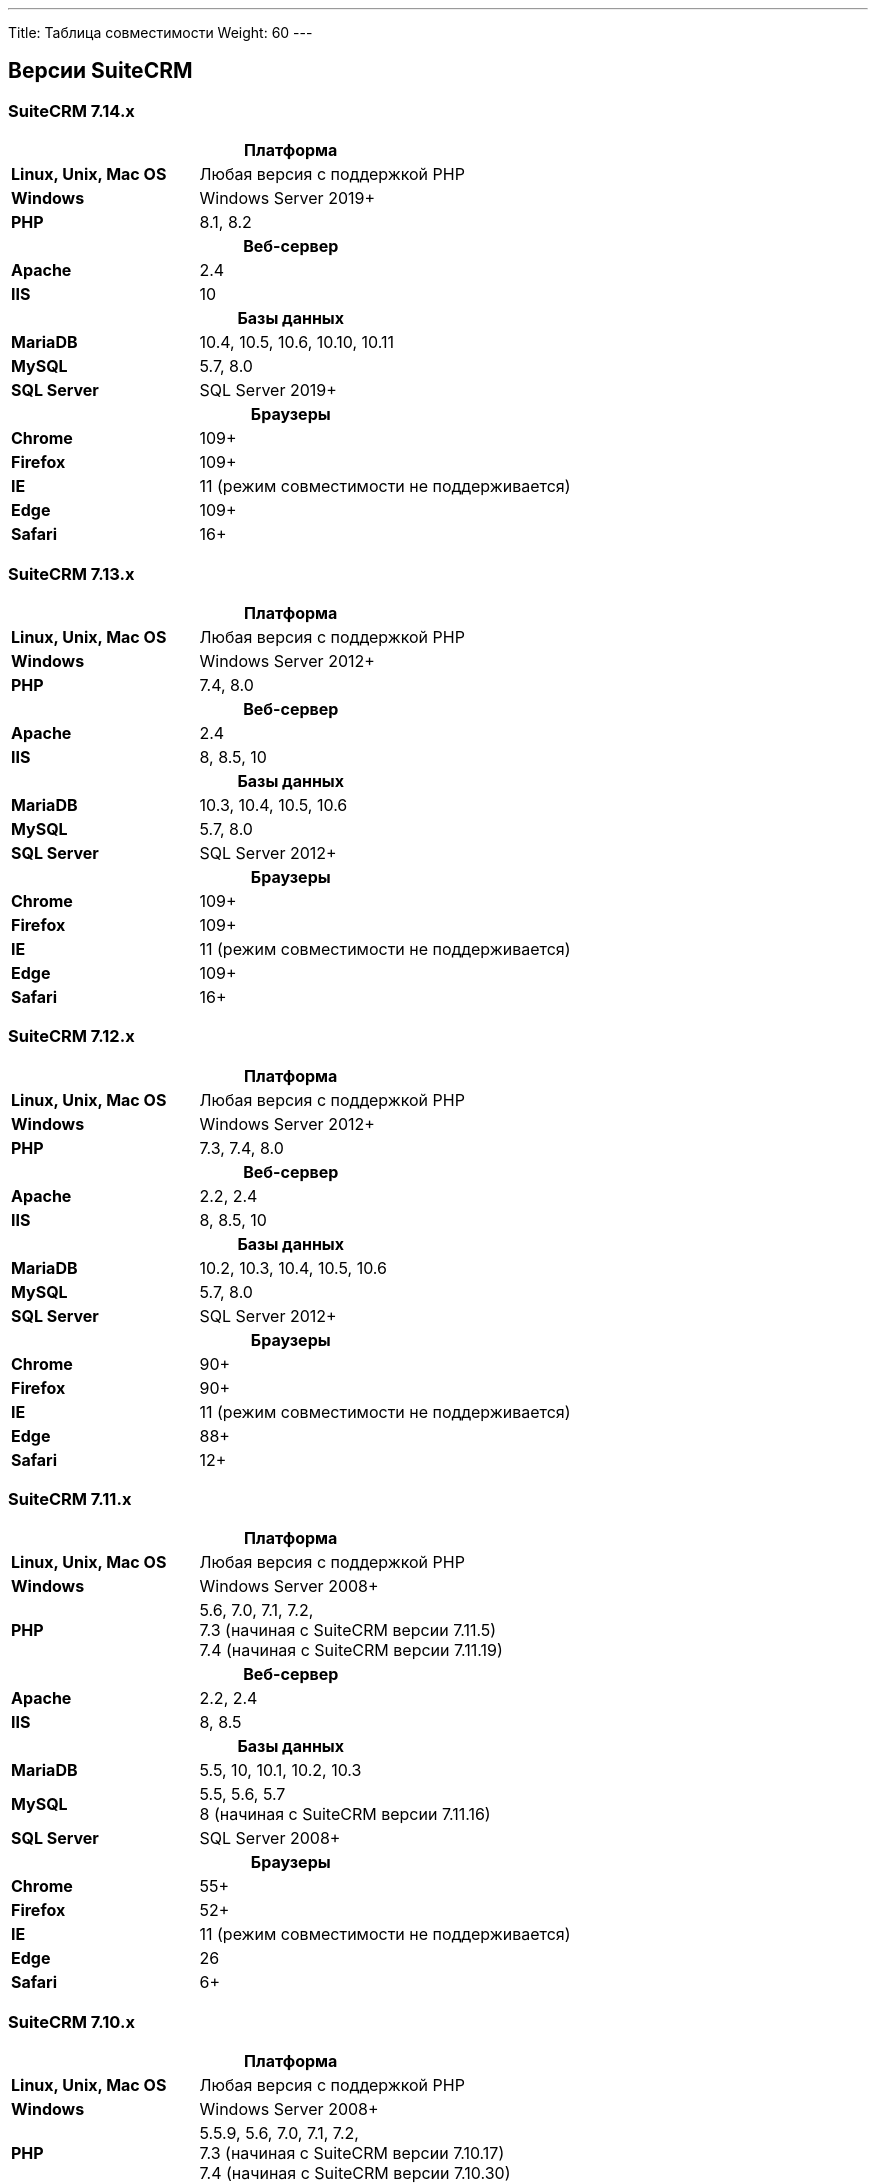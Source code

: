 ---
Title: Таблица совместимости
Weight: 60
---

:author: likhobory
:email: likhobory@mail.ru


== Версии SuiteCRM

=== SuiteCRM 7.14.x

[[smaller-table-spacing-11]]
[cols="1s,2" ]
|========

2+^h| Платформа

| Linux, Unix, Mac OS | Любая версия с поддержкой PHP

| Windows | Windows Server 2019+

| PHP | 8.1, 8.2

2+^h| Веб-сервер

| Apache | 2.4

| IIS | 10

2+^h| Базы данных

| MariaDB | 10.4, 10.5, 10.6, 10.10, 10.11

| MySQL |5.7, 8.0

| SQL Server |SQL Server 2019+

2+^h| Браузеры

| Chrome |109+

| Firefox |109+

| IE | 11 (режим совместимости не поддерживается)

| Edge |109+

| Safari |16+
|========

=== SuiteCRM 7.13.x

[[smaller-table-spacing-10]]
[cols="1s,2" ]
|========

2+^h| Платформа

| Linux, Unix, Mac OS | Любая версия с поддержкой PHP

| Windows | Windows Server 2012+

| PHP | 7.4, 8.0

2+^h| Веб-сервер

| Apache | 2.4

| IIS |8, 8.5, 10

2+^h| Базы данных

| MariaDB | 10.3, 10.4, 10.5, 10.6

| MySQL |5.7, 8.0

| SQL Server |SQL Server 2012+

2+^h| Браузеры

| Chrome |109+

| Firefox |109+

| IE | 11 (режим совместимости не поддерживается)

| Edge |109+

| Safari |16+
|========

=== SuiteCRM 7.12.x

[[smaller-table-spacing-9]]
[cols="1s,2" ]
|========

2+^h| Платформа

| Linux, Unix, Mac OS | Любая версия с поддержкой PHP

| Windows | Windows Server 2012+

| PHP | 7.3, 7.4, 8.0

2+^h| Веб-сервер

| Apache |2.2, 2.4

| IIS |8, 8.5, 10

2+^h| Базы данных

| MariaDB |10.2, 10.3, 10.4, 10.5, 10.6

| MySQL |5.7, 8.0

| SQL Server |SQL Server 2012+

2+^h| Браузеры

| Chrome |90+

| Firefox |90+

| IE | 11 (режим совместимости не поддерживается)

| Edge |88+

| Safari |12+
|========

=== SuiteCRM 7.11.x

[[smaller-table-spacing-8]]
[cols="1s,2" ]
|========

2+^h| Платформа 

| Linux, Unix, Mac OS | Любая версия с поддержкой PHP 

| Windows | Windows Server 2008+

| PHP | 5.6, 7.0, 7.1, 7.2, +
7.3 (начиная с SuiteCRM версии 7.11.5) +
7.4 (начиная с SuiteCRM версии 7.11.19)
2+^h| Веб-сервер 

| Apache |2.2, 2.4 

| IIS |8, 8.5

2+^h| Базы данных 

| MariaDB |5.5, 10, 10.1, 10.2, 10.3 

| MySQL |5.5, 5.6, 5.7 +
8 (начиная с SuiteCRM версии 7.11.16)

| SQL Server |SQL Server 2008+

2+^h| Браузеры 

| Chrome |55+

| Firefox |52+

| IE | 11 (режим совместимости не поддерживается) 

| Edge |26 

| Safari |6+
|========

=== SuiteCRM 7.10.x

[[smaller-table-spacing-7]]
[cols="1s,2" ]
|========

2+^h| Платформа 

| Linux, Unix, Mac OS | Любая версия с поддержкой PHP 

| Windows | Windows Server 2008+

| PHP | 5.5.9, 5.6, 7.0, 7.1, 7.2, +
7.3 (начиная с SuiteCRM версии 7.10.17) +
7.4 (начиная с SuiteCRM версии 7.10.30)
2+^h| Веб-сервер 

| Apache |2.2, 2.4 

| IIS |8, 8.5

2+^h| Базы данных 

| MariaDB |5.5, 10, 10.1, 10.2, 10.3 

| MySQL |5.5, 5.6, 5.7 +
8 (начиная с SuiteCRM версии 7.10.28)

| SQL Server |SQL Server 2008+

2+^h| Браузеры 

| Chrome |55+

| Firefox |52+

| IE | 11 (режим совместимости не поддерживается) 

| Edge |26 

| Safari |6+
|========

=== SuiteCRM 7.9.x

[[smaller-table-spacing-1]]
[cols="1s,2" ]
|========

2+^h| Платформа 

| Linux, Unix, Mac OS | Любая версия с поддержкой PHP 

| Windows | Windows Server 2008+

| PHP | 5.5, 5.6, 7.0, 7.1 

2+^h| Веб-сервер 

| Apache |2.2, 2.4 

| IIS |8, 8.5

2+^h| Базы данных 

| MariaDB |5.5, 10, 10.1 

| MySQL |5.5, 5.6, 5.7 

| SQL Server |SQL Server 2008+

2+^h| Браузеры 

| Chrome |55+ 

| Firefox |52+

| IE | 11 (режим совместимости не поддерживается) 

| Edge |26 

| Safari |6+
|========

=== SuiteCRM 7.8.x

[[smaller-table-spacing-2]]
[cols="1s,2",]
|=========

2+^h|Платформа

|Linux, Unix, Mac OS |Любая версия с поддержкой PHP 

|Windows |Windows Server 2008+ 

|PHP |5.5, 5.6, 7.0, 7.1 

2+^h|Веб-сервер

|Apache |2.2, 2.4

|IIS |8, 8.5

2+^h|Базы данных

|MariaDB |5.5, 10, 10.1

|MySQL |5.5, 5.6, 5.7

|SQL Server |SQL Server 2008+

2+^h|Браузеры

|Chrome |55+ 

|Firefox |52+

|IE |11 (режим совместимости не поддерживается)

|Edge |26 

|Safari |6+
|=========


=== SuiteCRM 7.7.x

[[smaller-table-spacing-3]]
[cols="1s,2",]
|====

2+^h| Платформа 

|Linux, Unix, Mac OS |Любая версия с поддержкой PHP 

|Windows |Windows Server 2008+

|PHP |5.3, 5.5, 5.6, 7.0

2+^h| Веб-сервер 

|Apache |2.2, 2.4 

|IIS |8, 8.5

2+^h| Базы данных 

|MariaDB |5.5, 10, 10.1

|MySQL |5.5, 5.6 

|SQL Server |SQL Server 2008+

2+^h|Браузеры

|Chrome |43+ 

|Firefox |38+

|IE |11 (режим совместимости не поддерживается) 

|Edge |26 

|Safari |6+ 
|====

=== SuiteCRM 7.6.x

[[smaller-table-spacing-4]]
[cols="1s,2",]
|====

2+^h|Платформа

|Linux, Unix, Mac OS |Любая версия с поддержкой PHP

|Windows |Windows Server 2008+ 

|PHP |5.5, 5.6, 7.0 

2+^h|Веб-сервер 

|Apache |2.2, 2.4 

|IIS |8, 8.5

2+^h|Базы данных 

|MariaDB |5.5, 10, 10.1

|MySQL |5.5, 5.6 

|SQL Server |SQL Server 2008+

2+^h|Браузеры 

|Chrome |43+

|Firefox |38+

|IE |11 (режим совместимости не поддерживается) 

|Edge |26 

|Safari |6+
|====

=== SuiteCRM 7.5.x

[[smaller-table-spacing-5]]
[cols="1s,2",]
|====

2+^h|Платформа 

|Linux, Unix, Mac OS |Любая версия с поддержкой PHP 

|Windows |Windows Server 2008+

|PHP |5.5, 5.6, 7.0 

2+^h|Веб-сервер

|Apache |2.2

|IIS |8, 8.5 

2+^h|Базы данных 

|MariaDB |5.5, 10, 10.1

|MySQL |5.5, 5.6 

|SQL Server |SQL Server 2008+

2+^h|Браузеры

|Chrome |43+ 

|Firefox |38+

|IE |11 (режим совместимости не поддерживается) 

|Edge |26 

|Safari |6+
|====

=== SuiteCRM 7.4.x

[[smaller-table-spacing-6]]
[cols="1s,2",]
|====

2+^h|Платформа 

|Linux, Unix, Mac OS |Любая версия с поддержкой PHP 

|Windows |Windows Server 2008+ 

|PHP |5.3, 5.4, 5.5, 5.6 

2+^h|Веб-сервер

|Apache |2.0, 2.2 

|IIS |7.0, 7.5, 8, 8.5 

2+^h| Базы данных 

|MariaDB |5.5, 10, 10.1 

|MySQL |5.1, 5.5, 5.6 

|SQL Server |SQL Server 2008+

2+^h| Браузеры

|Chrome |38+ 

|Firefox |32+

|IE |9, 10, 11 (режим совместимости не поддерживается) 

|Safari |6+ 
|====
